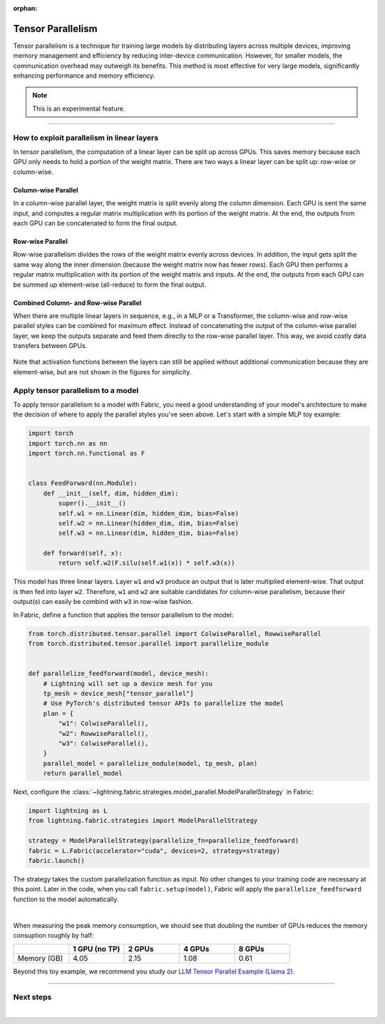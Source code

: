 :orphan:

##################
Tensor Parallelism
##################

Tensor parallelism is a technique for training large models by distributing layers across multiple devices, improving memory management and efficiency by reducing inter-device communication.
However, for smaller models, the communication overhead may outweigh its benefits.
This method is most effective for very large models, significantly enhancing performance and memory efficiency.

.. note:: This is an experimental feature.

----


*******************************************
How to exploit parallelism in linear layers
*******************************************

In tensor parallelism, the computation of a linear layer can be split up across GPUs.
This saves memory because each GPU only needs to hold a portion of the weight matrix.
There are two ways a linear layer can be split up: row-wise or column-wise.

Column-wise Parallel
====================

In a column-wise parallel layer, the weight matrix is split evenly along the column dimension.
Each GPU is sent the same input, and computes a regular matrix multiplication with its portion of the weight matrix.
At the end, the outputs from each GPU can be concatenated to form the final output.


.. figure:: tp-colwise.jpeg
   :alt:
   :width: 100%

Row-wise Parallel
=================

Row-wise parallelism divides the rows of the weight matrix evenly across devices.
In addition, the input gets split the same way along the inner dimension (because the weight matrix now has fewer rows).
Each GPU then performs a regular matrix multiplication with its portion of the weight matrix and inputs.
At the end, the outputs from each GPU can be summed up element-wise (all-reduce) to form the final output.

.. figure:: tp-rowwise.jpeg
   :alt:
   :width: 100%


Combined Column- and Row-wise Parallel
======================================

When there are multiple linear layers in sequence, e.g., in a MLP or a Transformer, the column-wise and row-wise parallel styles can be combined for maximum effect.
Instead of concatenating the output of the column-wise parallel layer, we keep the outputs separate and feed them directly to the row-wise parallel layer.
This way, we avoid costly data transfers between GPUs.

.. figure:: tp-combined.jpeg
   :alt:
   :width: 100%

Note that activation functions between the layers can still be applied without additional communication because they are element-wise, but are not shown in the figures for simplicity.


***********************************
Apply tensor parallelism to a model
***********************************

To apply tensor parallelism to a model with Fabric, you need a good understanding of your model's architecture to make the decision of where to apply the parallel styles you've seen above.
Let's start with a simple MLP toy example:

.. code-block:: python

    import torch
    import torch.nn as nn
    import torch.nn.functional as F


    class FeedForward(nn.Module):
        def __init__(self, dim, hidden_dim):
            super().__init__()
            self.w1 = nn.Linear(dim, hidden_dim, bias=False)
            self.w2 = nn.Linear(hidden_dim, dim, bias=False)
            self.w3 = nn.Linear(dim, hidden_dim, bias=False)

        def forward(self, x):
            return self.w2(F.silu(self.w1(x)) * self.w3(x))


This model has three linear layers. Layer ``w1`` and ``w3`` produce an output that is later multiplied element-wise.
That output is then fed into layer ``w2``.
Therefore, ``w1`` and ``w2`` are suitable candidates for column-wise parallelism, because their output(s) can easily be combind with ``w3`` in row-wise fashion.

In Fabric, define a function that applies the tensor parallelism to the model:

.. code-block:: python

    from torch.distributed.tensor.parallel import ColwiseParallel, RowwiseParallel
    from torch.distributed.tensor.parallel import parallelize_module


    def parallelize_feedforward(model, device_mesh):
        # Lightning will set up a device mesh for you
        tp_mesh = device_mesh["tensor_parallel"]
        # Use PyTorch's distributed tensor APIs to parallelize the model
        plan = {
            "w1": ColwiseParallel(),
            "w2": RowwiseParallel(),
            "w3": ColwiseParallel(),
        }
        parallel_model = parallelize_module(model, tp_mesh, plan)
        return parallel_model

Next, configure the :class:`~lightning.fabric.strategies.model_parallel.ModelParallelStrategy` in Fabric:

.. code-block:: python

    import lightning as L
    from lightning.fabric.strategies import ModelParallelStrategy

    strategy = ModelParallelStrategy(parallelize_fn=parallelize_feedforward)
    fabric = L.Fabric(accelerator="cuda", devices=2, strategy=strategy)
    fabric.launch()

The strategy takes the custom parallelization function as input.
No other changes to your training code are necessary at this point.
Later in the code, when you call ``fabric.setup(model)``, Fabric will apply the ``parallelize_feedforward`` function to the model automatically.

.. collapse:: Full training example (requires at least 2 GPUs).

    .. code-block:: python

        import torch
        import torch.nn as nn
        import torch.nn.functional as F

        from torch.distributed.tensor.parallel import ColwiseParallel, RowwiseParallel
        from torch.distributed.tensor.parallel import parallelize_module

        import lightning as L
        from lightning.pytorch.demos.boring_classes import RandomDataset
        from lightning.fabric.strategies import ModelParallelStrategy


        class FeedForward(nn.Module):
            def __init__(self, dim, hidden_dim):
                super().__init__()
                self.w1 = nn.Linear(dim, hidden_dim, bias=False)
                self.w2 = nn.Linear(hidden_dim, dim, bias=False)
                self.w3 = nn.Linear(dim, hidden_dim, bias=False)

            def forward(self, x):
                return self.w2(F.silu(self.w1(x)) * self.w3(x))


        def parallelize_feedforward(model, device_mesh):
            # Lightning will set up a device mesh for you
            tp_mesh = device_mesh["tensor_parallel"]
            # Use PyTorch's distributed tensor APIs to parallelize the model
            plan = {
                "w1": ColwiseParallel(),
                "w2": RowwiseParallel(),
                "w3": ColwiseParallel(),
            }
            parallel_model = parallelize_module(model, tp_mesh, plan)
            return parallel_model


        strategy = ModelParallelStrategy(parallelize_fn=parallelize_feedforward)
        fabric = L.Fabric(accelerator="cuda", devices=2, strategy=strategy)
        fabric.launch()

        # Initialize the model
        model = FeedForward(8192, 8192)
        model = fabric.setup(model)

        # Define the optimizer
        optimizer = torch.optim.AdamW(model.parameters(), lr=3e-3, foreach=True)
        optimizer = fabric.setup_optimizers(optimizer)

        # Define dataset/dataloader
        dataset = RandomDataset(8192, 64)
        dataloader = torch.utils.data.DataLoader(dataset, batch_size=8)
        dataloader = fabric.setup_dataloaders(dataloader)

        # Simplified training loop
        for i, batch in enumerate(dataloader):
            output = model(batch)
            loss = output.sum()
            fabric.backward(loss)
            optimizer.step()
            optimizer.zero_grad()
            fabric.print(f"Iteration {i} complete")

        fabric.print(f"Peak memory usage: {torch.cuda.max_memory_reserved() / 1e9:.02f} GB")

|

When measuring the peak memory consumption, we should see that doubling the number of GPUs reduces the memory consuption roughly by half:


.. list-table::
   :widths: 20 20 20 20 20
   :header-rows: 1

   * -
     - 1 GPU (no TP)
     - 2 GPUs
     - 4 GPUs
     - 8 GPUs
   * - Memory (GB)
     - 4.05
     - 2.15
     - 1.08
     - 0.61

Beyond this toy example, we recommend you study our `LLM Tensor Parallel Example (Llama 2) <https://github.com/Lightning-AI/pytorch-lightning/tree/master/examples/fabric/tensor_parallel>`_.


----


**********
Next steps
**********

.. raw:: html

    <div class="display-card-container">
        <div class="row">

.. displayitem::
    :header: LLM Tensor Parallel Example
    :description: Full example how to apply tensor parallelism to a large language model (Llama 2)
    :col_css: col-md-4
    :button_link: https://github.com/Lightning-AI/pytorch-lightning/tree/master/examples/fabric/tensor_parallel
    :height: 160
    :tag: advanced

.. displayitem::
    :header: 2D Parallel (FSDP + TP)
    :description: Combine Tensor Parallelism with FSDP (2D Parallel) to train efficiently on 100s of GPUs
    :button_link: tp_fsdp.html
    :col_css: col-md-4
    :height: 160
    :tag: advanced

.. displayitem::
    :header: PyTorch API Reference
    :description: Explore the official PyTorch Tensor Parallel APIs
    :button_link: https://pytorch.org/docs/stable/distributed.tensor.parallel.html
    :col_css: col-md-4
    :height: 160
    :tag: advanced


.. raw:: html

        </div>
    </div>

|